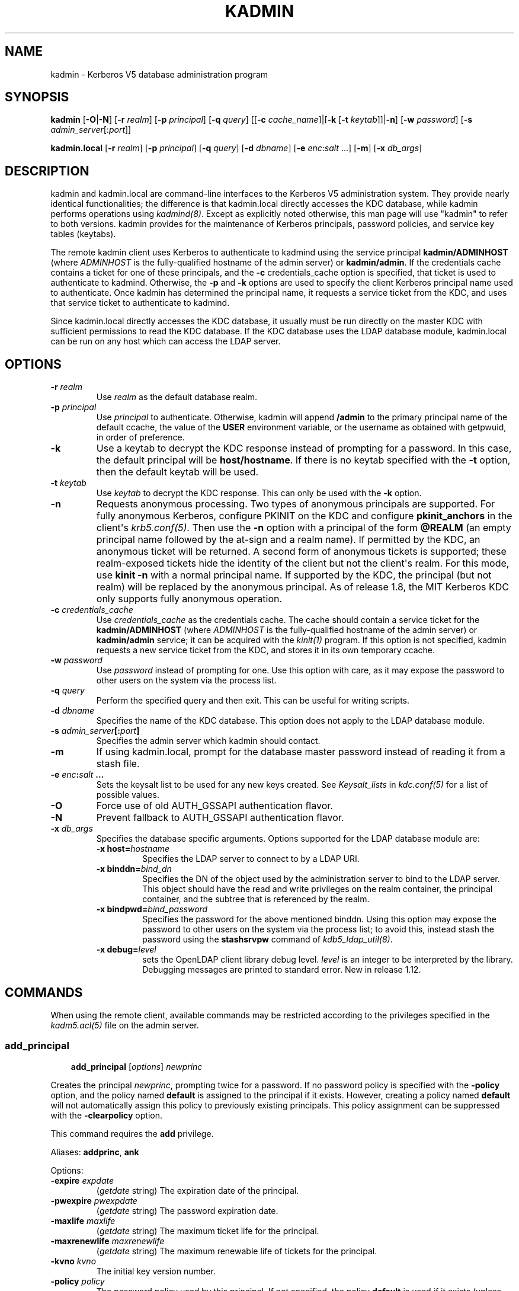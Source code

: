 .TH "KADMIN" "1" " " "1.13" "MIT Kerberos"
.SH NAME
kadmin \- Kerberos V5 database administration program
.
.nr rst2man-indent-level 0
.
.de1 rstReportMargin
\\$1 \\n[an-margin]
level \\n[rst2man-indent-level]
level margin: \\n[rst2man-indent\\n[rst2man-indent-level]]
-
\\n[rst2man-indent0]
\\n[rst2man-indent1]
\\n[rst2man-indent2]
..
.de1 INDENT
.\" .rstReportMargin pre:
. RS \\$1
. nr rst2man-indent\\n[rst2man-indent-level] \\n[an-margin]
. nr rst2man-indent-level +1
.\" .rstReportMargin post:
..
.de UNINDENT
. RE
.\" indent \\n[an-margin]
.\" old: \\n[rst2man-indent\\n[rst2man-indent-level]]
.nr rst2man-indent-level -1
.\" new: \\n[rst2man-indent\\n[rst2man-indent-level]]
.in \\n[rst2man-indent\\n[rst2man-indent-level]]u
..
.\" Man page generated from reStructuredText.
.
.SH SYNOPSIS
.sp
\fBkadmin\fP
[\fB\-O\fP|\fB\-N\fP]
[\fB\-r\fP \fIrealm\fP]
[\fB\-p\fP \fIprincipal\fP]
[\fB\-q\fP \fIquery\fP]
[[\fB\-c\fP \fIcache_name\fP]|[\fB\-k\fP [\fB\-t\fP \fIkeytab\fP]]|\fB\-n\fP]
[\fB\-w\fP \fIpassword\fP]
[\fB\-s\fP \fIadmin_server\fP[:\fIport\fP]]
.sp
\fBkadmin.local\fP
[\fB\-r\fP \fIrealm\fP]
[\fB\-p\fP \fIprincipal\fP]
[\fB\-q\fP \fIquery\fP]
[\fB\-d\fP \fIdbname\fP]
[\fB\-e\fP \fIenc\fP:\fIsalt\fP ...]
[\fB\-m\fP]
[\fB\-x\fP \fIdb_args\fP]
.SH DESCRIPTION
.sp
kadmin and kadmin.local are command\-line interfaces to the Kerberos V5
administration system.  They provide nearly identical functionalities;
the difference is that kadmin.local directly accesses the KDC
database, while kadmin performs operations using \fIkadmind(8)\fP.
Except as explicitly noted otherwise, this man page will use "kadmin"
to refer to both versions.  kadmin provides for the maintenance of
Kerberos principals, password policies, and service key tables
(keytabs).
.sp
The remote kadmin client uses Kerberos to authenticate to kadmind
using the service principal \fBkadmin/ADMINHOST\fP (where \fIADMINHOST\fP is
the fully\-qualified hostname of the admin server) or \fBkadmin/admin\fP.
If the credentials cache contains a ticket for one of these
principals, and the \fB\-c\fP credentials_cache option is specified, that
ticket is used to authenticate to kadmind.  Otherwise, the \fB\-p\fP and
\fB\-k\fP options are used to specify the client Kerberos principal name
used to authenticate.  Once kadmin has determined the principal name,
it requests a service ticket from the KDC, and uses that service
ticket to authenticate to kadmind.
.sp
Since kadmin.local directly accesses the KDC database, it usually must
be run directly on the master KDC with sufficient permissions to read
the KDC database.  If the KDC database uses the LDAP database module,
kadmin.local can be run on any host which can access the LDAP server.
.SH OPTIONS
.INDENT 0.0
.TP
.B \fB\-r\fP \fIrealm\fP
Use \fIrealm\fP as the default database realm.
.TP
.B \fB\-p\fP \fIprincipal\fP
Use \fIprincipal\fP to authenticate.  Otherwise, kadmin will append
\fB/admin\fP to the primary principal name of the default ccache,
the value of the \fBUSER\fP environment variable, or the username as
obtained with getpwuid, in order of preference.
.TP
.B \fB\-k\fP
Use a keytab to decrypt the KDC response instead of prompting for
a password.  In this case, the default principal will be
\fBhost/hostname\fP.  If there is no keytab specified with the
\fB\-t\fP option, then the default keytab will be used.
.TP
.B \fB\-t\fP \fIkeytab\fP
Use \fIkeytab\fP to decrypt the KDC response.  This can only be used
with the \fB\-k\fP option.
.TP
.B \fB\-n\fP
Requests anonymous processing.  Two types of anonymous principals
are supported.  For fully anonymous Kerberos, configure PKINIT on
the KDC and configure \fBpkinit_anchors\fP in the client\(aqs
\fIkrb5.conf(5)\fP.  Then use the \fB\-n\fP option with a principal
of the form \fB@REALM\fP (an empty principal name followed by the
at\-sign and a realm name).  If permitted by the KDC, an anonymous
ticket will be returned.  A second form of anonymous tickets is
supported; these realm\-exposed tickets hide the identity of the
client but not the client\(aqs realm.  For this mode, use \fBkinit
\-n\fP with a normal principal name.  If supported by the KDC, the
principal (but not realm) will be replaced by the anonymous
principal.  As of release 1.8, the MIT Kerberos KDC only supports
fully anonymous operation.
.TP
.B \fB\-c\fP \fIcredentials_cache\fP
Use \fIcredentials_cache\fP as the credentials cache.  The
cache should contain a service ticket for the \fBkadmin/ADMINHOST\fP
(where \fIADMINHOST\fP is the fully\-qualified hostname of the admin
server) or \fBkadmin/admin\fP service; it can be acquired with the
\fIkinit(1)\fP program.  If this option is not specified, kadmin
requests a new service ticket from the KDC, and stores it in its
own temporary ccache.
.TP
.B \fB\-w\fP \fIpassword\fP
Use \fIpassword\fP instead of prompting for one.  Use this option with
care, as it may expose the password to other users on the system
via the process list.
.TP
.B \fB\-q\fP \fIquery\fP
Perform the specified query and then exit.  This can be useful for
writing scripts.
.TP
.B \fB\-d\fP \fIdbname\fP
Specifies the name of the KDC database.  This option does not
apply to the LDAP database module.
.TP
.B \fB\-s\fP \fIadmin_server\fP[:\fIport\fP]
Specifies the admin server which kadmin should contact.
.TP
.B \fB\-m\fP
If using kadmin.local, prompt for the database master password
instead of reading it from a stash file.
.TP
.B \fB\-e\fP "\fIenc\fP:\fIsalt\fP ..."
Sets the keysalt list to be used for any new keys created.  See
\fIKeysalt_lists\fP in \fIkdc.conf(5)\fP for a list of possible
values.
.TP
.B \fB\-O\fP
Force use of old AUTH_GSSAPI authentication flavor.
.TP
.B \fB\-N\fP
Prevent fallback to AUTH_GSSAPI authentication flavor.
.TP
.B \fB\-x\fP \fIdb_args\fP
Specifies the database specific arguments.  Options supported for
the LDAP database module are:
.INDENT 7.0
.TP
.B \fB\-x host=\fP\fIhostname\fP
Specifies the LDAP server to connect to by a LDAP URI.
.TP
.B \fB\-x binddn=\fP\fIbind_dn\fP
Specifies the DN of the object used by the administration
server to bind to the LDAP server.  This object should have
the read and write privileges on the realm container, the
principal container, and the subtree that is referenced by the
realm.
.TP
.B \fB\-x bindpwd=\fP\fIbind_password\fP
Specifies the password for the above mentioned binddn.  Using
this option may expose the password to other users on the
system via the process list; to avoid this, instead stash the
password using the \fBstashsrvpw\fP command of
\fIkdb5_ldap_util(8)\fP.
.TP
.B \fB\-x debug=\fP\fIlevel\fP
sets the OpenLDAP client library debug level.  \fIlevel\fP is an
integer to be interpreted by the library.  Debugging messages
are printed to standard error.  New in release 1.12.
.UNINDENT
.UNINDENT
.SH COMMANDS
.sp
When using the remote client, available commands may be restricted
according to the privileges specified in the \fIkadm5.acl(5)\fP file
on the admin server.
.SS add_principal
.INDENT 0.0
.INDENT 3.5
\fBadd_principal\fP [\fIoptions\fP] \fInewprinc\fP
.UNINDENT
.UNINDENT
.sp
Creates the principal \fInewprinc\fP, prompting twice for a password.  If
no password policy is specified with the \fB\-policy\fP option, and the
policy named \fBdefault\fP is assigned to the principal if it exists.
However, creating a policy named \fBdefault\fP will not automatically
assign this policy to previously existing principals.  This policy
assignment can be suppressed with the \fB\-clearpolicy\fP option.
.sp
This command requires the \fBadd\fP privilege.
.sp
Aliases: \fBaddprinc\fP, \fBank\fP
.sp
Options:
.INDENT 0.0
.TP
.B \fB\-expire\fP \fIexpdate\fP
(\fIgetdate\fP string) The expiration date of the principal.
.TP
.B \fB\-pwexpire\fP \fIpwexpdate\fP
(\fIgetdate\fP string) The password expiration date.
.TP
.B \fB\-maxlife\fP \fImaxlife\fP
(\fIgetdate\fP string) The maximum ticket life for the principal.
.TP
.B \fB\-maxrenewlife\fP \fImaxrenewlife\fP
(\fIgetdate\fP string) The maximum renewable life of tickets for
the principal.
.TP
.B \fB\-kvno\fP \fIkvno\fP
The initial key version number.
.TP
.B \fB\-policy\fP \fIpolicy\fP
The password policy used by this principal.  If not specified, the
policy \fBdefault\fP is used if it exists (unless \fB\-clearpolicy\fP
is specified).
.TP
.B \fB\-clearpolicy\fP
Prevents any policy from being assigned when \fB\-policy\fP is not
specified.
.TP
.B {\-|+}\fBallow_postdated\fP
\fB\-allow_postdated\fP prohibits this principal from obtaining
postdated tickets.  \fB+allow_postdated\fP clears this flag.
.TP
.B {\-|+}\fBallow_forwardable\fP
\fB\-allow_forwardable\fP prohibits this principal from obtaining
forwardable tickets.  \fB+allow_forwardable\fP clears this flag.
.TP
.B {\-|+}\fBallow_renewable\fP
\fB\-allow_renewable\fP prohibits this principal from obtaining
renewable tickets.  \fB+allow_renewable\fP clears this flag.
.TP
.B {\-|+}\fBallow_proxiable\fP
\fB\-allow_proxiable\fP prohibits this principal from obtaining
proxiable tickets.  \fB+allow_proxiable\fP clears this flag.
.TP
.B {\-|+}\fBallow_dup_skey\fP
\fB\-allow_dup_skey\fP disables user\-to\-user authentication for this
principal by prohibiting this principal from obtaining a session
key for another user.  \fB+allow_dup_skey\fP clears this flag.
.TP
.B {\-|+}\fBrequires_preauth\fP
\fB+requires_preauth\fP requires this principal to preauthenticate
before being allowed to kinit.  \fB\-requires_preauth\fP clears this
flag.  When \fB+requires_preauth\fP is set on a service principal,
the KDC will only issue service tickets for that service principal
if the client\(aqs initial authentication was performed using
preauthentication.
.TP
.B {\-|+}\fBrequires_hwauth\fP
\fB+requires_hwauth\fP requires this principal to preauthenticate
using a hardware device before being allowed to kinit.
\fB\-requires_hwauth\fP clears this flag.  When \fB+requires_hwauth\fP is
set on a service principal, the KDC will only issue service tickets
for that service principal if the client\(aqs initial authentication was
performed using a hardware device to preauthenticate.
.TP
.B {\-|+}\fBok_as_delegate\fP
\fB+ok_as_delegate\fP sets the \fBokay as delegate\fP flag on tickets
issued with this principal as the service.  Clients may use this
flag as a hint that credentials should be delegated when
authenticating to the service.  \fB\-ok_as_delegate\fP clears this
flag.
.TP
.B {\-|+}\fBallow_svr\fP
\fB\-allow_svr\fP prohibits the issuance of service tickets for this
principal.  \fB+allow_svr\fP clears this flag.
.TP
.B {\-|+}\fBallow_tgs_req\fP
\fB\-allow_tgs_req\fP specifies that a Ticket\-Granting Service (TGS)
request for a service ticket for this principal is not permitted.
\fB+allow_tgs_req\fP clears this flag.
.TP
.B {\-|+}\fBallow_tix\fP
\fB\-allow_tix\fP forbids the issuance of any tickets for this
principal.  \fB+allow_tix\fP clears this flag.
.TP
.B {\-|+}\fBneedchange\fP
\fB+needchange\fP forces a password change on the next initial
authentication to this principal.  \fB\-needchange\fP clears this
flag.
.TP
.B {\-|+}\fBpassword_changing_service\fP
\fB+password_changing_service\fP marks this principal as a password
change service principal.
.TP
.B {\-|+}\fBok_to_auth_as_delegate\fP
\fB+ok_to_auth_as_delegate\fP allows this principal to acquire
forwardable tickets to itself from arbitrary users, for use with
constrained delegation.
.TP
.B {\-|+}\fBno_auth_data_required\fP
\fB+no_auth_data_required\fP prevents PAC or AD\-SIGNEDPATH data from
being added to service tickets for the principal.
.TP
.B \fB\-randkey\fP
Sets the key of the principal to a random value.
.TP
.B \fB\-nokey\fP
Causes the principal to be created with no key.  New in release
1.12.
.TP
.B \fB\-pw\fP \fIpassword\fP
Sets the password of the principal to the specified string and
does not prompt for a password.  Note: using this option in a
shell script may expose the password to other users on the system
via the process list.
.TP
.B \fB\-e\fP \fIenc\fP:\fIsalt\fP,...
Uses the specified keysalt list for setting the keys of the
principal.  See \fIKeysalt_lists\fP in \fIkdc.conf(5)\fP for a
list of possible values.
.TP
.B \fB\-x\fP \fIdb_princ_args\fP
Indicates database\-specific options.  The options for the LDAP
database module are:
.INDENT 7.0
.TP
.B \fB\-x dn=\fP\fIdn\fP
Specifies the LDAP object that will contain the Kerberos
principal being created.
.TP
.B \fB\-x linkdn=\fP\fIdn\fP
Specifies the LDAP object to which the newly created Kerberos
principal object will point.
.TP
.B \fB\-x containerdn=\fP\fIcontainer_dn\fP
Specifies the container object under which the Kerberos
principal is to be created.
.TP
.B \fB\-x tktpolicy=\fP\fIpolicy\fP
Associates a ticket policy to the Kerberos principal.
.UNINDENT
.IP Note
.INDENT 7.0
.IP \(bu 2
The \fBcontainerdn\fP and \fBlinkdn\fP options cannot be
specified with the \fBdn\fP option.
.IP \(bu 2
If the \fIdn\fP or \fIcontainerdn\fP options are not specified while
adding the principal, the principals are created under the
principal container configured in the realm or the realm
container.
.IP \(bu 2
\fIdn\fP and \fIcontainerdn\fP should be within the subtrees or
principal container configured in the realm.
.UNINDENT
.RE
.UNINDENT
.sp
Example:
.INDENT 0.0
.INDENT 3.5
.sp
.nf
.ft C
kadmin: addprinc jennifer
WARNING: no policy specified for "jennifer@ATHENA.MIT.EDU";
defaulting to no policy.
Enter password for principal jennifer@ATHENA.MIT.EDU:
Re\-enter password for principal jennifer@ATHENA.MIT.EDU:
Principal "jennifer@ATHENA.MIT.EDU" created.
kadmin:
.ft P
.fi
.UNINDENT
.UNINDENT
.SS modify_principal
.INDENT 0.0
.INDENT 3.5
\fBmodify_principal\fP [\fIoptions\fP] \fIprincipal\fP
.UNINDENT
.UNINDENT
.sp
Modifies the specified principal, changing the fields as specified.
The options to \fBadd_principal\fP also apply to this command, except
for the \fB\-randkey\fP, \fB\-pw\fP, and \fB\-e\fP options.  In addition, the
option \fB\-clearpolicy\fP will clear the current policy of a principal.
.sp
This command requires the \fImodify\fP privilege.
.sp
Alias: \fBmodprinc\fP
.sp
Options (in addition to the \fBaddprinc\fP options):
.INDENT 0.0
.TP
.B \fB\-unlock\fP
Unlocks a locked principal (one which has received too many failed
authentication attempts without enough time between them according
to its password policy) so that it can successfully authenticate.
.UNINDENT
.SS rename_principal
.INDENT 0.0
.INDENT 3.5
\fBrename_principal\fP [\fB\-force\fP] \fIold_principal\fP \fInew_principal\fP
.UNINDENT
.UNINDENT
.sp
Renames the specified \fIold_principal\fP to \fInew_principal\fP.  This
command prompts for confirmation, unless the \fB\-force\fP option is
given.
.sp
This command requires the \fBadd\fP and \fBdelete\fP privileges.
.sp
Alias: \fBrenprinc\fP
.SS delete_principal
.INDENT 0.0
.INDENT 3.5
\fBdelete_principal\fP [\fB\-force\fP] \fIprincipal\fP
.UNINDENT
.UNINDENT
.sp
Deletes the specified \fIprincipal\fP from the database.  This command
prompts for deletion, unless the \fB\-force\fP option is given.
.sp
This command requires the \fBdelete\fP privilege.
.sp
Alias: \fBdelprinc\fP
.SS change_password
.INDENT 0.0
.INDENT 3.5
\fBchange_password\fP [\fIoptions\fP] \fIprincipal\fP
.UNINDENT
.UNINDENT
.sp
Changes the password of \fIprincipal\fP.  Prompts for a new password if
neither \fB\-randkey\fP or \fB\-pw\fP is specified.
.sp
This command requires the \fBchangepw\fP privilege, or that the
principal running the program is the same as the principal being
changed.
.sp
Alias: \fBcpw\fP
.sp
The following options are available:
.INDENT 0.0
.TP
.B \fB\-randkey\fP
Sets the key of the principal to a random value.
.TP
.B \fB\-pw\fP \fIpassword\fP
Set the password to the specified string.  Using this option in a
script may expose the password to other users on the system via
the process list.
.TP
.B \fB\-e\fP \fIenc\fP:\fIsalt\fP,...
Uses the specified keysalt list for setting the keys of the
principal.  See \fIKeysalt_lists\fP in \fIkdc.conf(5)\fP for a
list of possible values.
.TP
.B \fB\-keepold\fP
Keeps the existing keys in the database.  This flag is usually not
necessary except perhaps for \fBkrbtgt\fP principals.
.UNINDENT
.sp
Example:
.INDENT 0.0
.INDENT 3.5
.sp
.nf
.ft C
kadmin: cpw systest
Enter password for principal systest@BLEEP.COM:
Re\-enter password for principal systest@BLEEP.COM:
Password for systest@BLEEP.COM changed.
kadmin:
.ft P
.fi
.UNINDENT
.UNINDENT
.SS purgekeys
.INDENT 0.0
.INDENT 3.5
\fBpurgekeys\fP [\fB\-all\fP|\fB\-keepkvno\fP \fIoldest_kvno_to_keep\fP] \fIprincipal\fP
.UNINDENT
.UNINDENT
.sp
Purges previously retained old keys (e.g., from \fBchange_password
\-keepold\fP) from \fIprincipal\fP.  If \fB\-keepkvno\fP is specified, then
only purges keys with kvnos lower than \fIoldest_kvno_to_keep\fP.  If
\fB\-all\fP is specified, then all keys are purged.  The \fB\-all\fP option
is new in release 1.12.
.sp
This command requires the \fBmodify\fP privilege.
.SS get_principal
.INDENT 0.0
.INDENT 3.5
\fBget_principal\fP [\fB\-terse\fP] \fIprincipal\fP
.UNINDENT
.UNINDENT
.sp
Gets the attributes of principal.  With the \fB\-terse\fP option, outputs
fields as quoted tab\-separated strings.
.sp
This command requires the \fBinquire\fP privilege, or that the principal
running the the program to be the same as the one being listed.
.sp
Alias: \fBgetprinc\fP
.sp
Examples:
.INDENT 0.0
.INDENT 3.5
.sp
.nf
.ft C
kadmin: getprinc tlyu/admin
Principal: tlyu/admin@BLEEP.COM
Expiration date: [never]
Last password change: Mon Aug 12 14:16:47 EDT 1996
Password expiration date: [none]
Maximum ticket life: 0 days 10:00:00
Maximum renewable life: 7 days 00:00:00
Last modified: Mon Aug 12 14:16:47 EDT 1996 (bjaspan/admin@BLEEP.COM)
Last successful authentication: [never]
Last failed authentication: [never]
Failed password attempts: 0
Number of keys: 2
Key: vno 1, DES cbc mode with CRC\-32, no salt
Key: vno 1, DES cbc mode with CRC\-32, Version 4
Attributes:
Policy: [none]

kadmin: getprinc \-terse systest
systest@BLEEP.COM   3    86400     604800    1
785926535 753241234 785900000
tlyu/admin@BLEEP.COM     786100034 0    0
kadmin:
.ft P
.fi
.UNINDENT
.UNINDENT
.SS list_principals
.INDENT 0.0
.INDENT 3.5
\fBlist_principals\fP [\fIexpression\fP]
.UNINDENT
.UNINDENT
.sp
Retrieves all or some principal names.  \fIexpression\fP is a shell\-style
glob expression that can contain the wild\-card characters \fB?\fP,
\fB*\fP, and \fB[]\fP.  All principal names matching the expression are
printed.  If no expression is provided, all principal names are
printed.  If the expression does not contain an \fB@\fP character, an
\fB@\fP character followed by the local realm is appended to the
expression.
.sp
This command requires the \fBlist\fP privilege.
.sp
Alias: \fBlistprincs\fP, \fBget_principals\fP, \fBget_princs\fP
.sp
Example:
.INDENT 0.0
.INDENT 3.5
.sp
.nf
.ft C
kadmin:  listprincs test*
test3@SECURE\-TEST.OV.COM
test2@SECURE\-TEST.OV.COM
test1@SECURE\-TEST.OV.COM
testuser@SECURE\-TEST.OV.COM
kadmin:
.ft P
.fi
.UNINDENT
.UNINDENT
.SS get_strings
.INDENT 0.0
.INDENT 3.5
\fBget_strings\fP \fIprincipal\fP
.UNINDENT
.UNINDENT
.sp
Displays string attributes on \fIprincipal\fP.
.sp
This command requires the \fBinquire\fP privilege.
.sp
Alias: \fBgetstr\fP
.SS set_string
.INDENT 0.0
.INDENT 3.5
\fBset_string\fP \fIprincipal\fP \fIkey\fP \fIvalue\fP
.UNINDENT
.UNINDENT
.sp
Sets a string attribute on \fIprincipal\fP.  String attributes are used to
supply per\-principal configuration to the KDC and some KDC plugin
modules.  The following string attributes are recognized by the KDC:
.INDENT 0.0
.TP
.B \fBsession_enctypes\fP
Specifies the encryption types supported for session keys when the
principal is authenticated to as a server.  See
\fIEncryption_types\fP in \fIkdc.conf(5)\fP for a list of the
accepted values.
.UNINDENT
.sp
This command requires the \fBmodify\fP privilege.
.sp
Alias: \fBsetstr\fP
.SS del_string
.INDENT 0.0
.INDENT 3.5
\fBdel_string\fP \fIprincipal\fP \fIkey\fP
.UNINDENT
.UNINDENT
.sp
Deletes a string attribute from \fIprincipal\fP.
.sp
This command requires the \fBdelete\fP privilege.
.sp
Alias: \fBdelstr\fP
.SS add_policy
.INDENT 0.0
.INDENT 3.5
\fBadd_policy\fP [\fIoptions\fP] \fIpolicy\fP
.UNINDENT
.UNINDENT
.sp
Adds a password policy named \fIpolicy\fP to the database.
.sp
This command requires the \fBadd\fP privilege.
.sp
Alias: \fBaddpol\fP
.sp
The following options are available:
.INDENT 0.0
.TP
.B \fB\-maxlife\fP \fItime\fP
(\fIgetdate\fP string) Sets the maximum lifetime of a password.
.TP
.B \fB\-minlife\fP \fItime\fP
(\fIgetdate\fP string) Sets the minimum lifetime of a password.
.TP
.B \fB\-minlength\fP \fIlength\fP
Sets the minimum length of a password.
.TP
.B \fB\-minclasses\fP \fInumber\fP
Sets the minimum number of character classes required in a
password.  The five character classes are lower case, upper case,
numbers, punctuation, and whitespace/unprintable characters.
.TP
.B \fB\-history\fP \fInumber\fP
Sets the number of past keys kept for a principal.  This option is
not supported with the LDAP KDC database module.
.UNINDENT
.INDENT 0.0
.TP
.B \fB\-maxfailure\fP \fImaxnumber\fP
Sets the number of authentication failures before the principal is
locked.  Authentication failures are only tracked for principals
which require preauthentication.  The counter of failed attempts
resets to 0 after a successful attempt to authenticate.  A
\fImaxnumber\fP value of 0 (the default) disables lockout.
.UNINDENT
.INDENT 0.0
.TP
.B \fB\-failurecountinterval\fP \fIfailuretime\fP
(\fIgetdate\fP string) Sets the allowable time between
authentication failures.  If an authentication failure happens
after \fIfailuretime\fP has elapsed since the previous failure,
the number of authentication failures is reset to 1.  A
\fIfailuretime\fP value of 0 (the default) means forever.
.UNINDENT
.INDENT 0.0
.TP
.B \fB\-lockoutduration\fP \fIlockouttime\fP
(\fIgetdate\fP string) Sets the duration for which the principal
is locked from authenticating if too many authentication failures
occur without the specified failure count interval elapsing.
A duration of 0 (the default) means the principal remains locked
out until it is administratively unlocked with \fBmodprinc
\-unlock\fP.
.TP
.B \fB\-allowedkeysalts\fP
Specifies the key/salt tuples supported for long\-term keys when
setting or changing a principal\(aqs password/keys.  See
\fIKeysalt_lists\fP in \fIkdc.conf(5)\fP for a list of the
accepted values, but note that key/salt tuples must be separated
with commas (\(aq,\(aq) only.  To clear the allowed key/salt policy use
a value of \(aq\-\(aq.
.UNINDENT
.sp
Example:
.INDENT 0.0
.INDENT 3.5
.sp
.nf
.ft C
kadmin: add_policy \-maxlife "2 days" \-minlength 5 guests
kadmin:
.ft P
.fi
.UNINDENT
.UNINDENT
.SS modify_policy
.INDENT 0.0
.INDENT 3.5
\fBmodify_policy\fP [\fIoptions\fP] \fIpolicy\fP
.UNINDENT
.UNINDENT
.sp
Modifies the password policy named \fIpolicy\fP.  Options are as described
for \fBadd_policy\fP.
.sp
This command requires the \fBmodify\fP privilege.
.sp
Alias: \fBmodpol\fP
.SS delete_policy
.INDENT 0.0
.INDENT 3.5
\fBdelete_policy\fP [\fB\-force\fP] \fIpolicy\fP
.UNINDENT
.UNINDENT
.sp
Deletes the password policy named \fIpolicy\fP.  Prompts for confirmation
before deletion.  The command will fail if the policy is in use by any
principals.
.sp
This command requires the \fBdelete\fP privilege.
.sp
Alias: \fBdelpol\fP
.sp
Example:
.INDENT 0.0
.INDENT 3.5
.sp
.nf
.ft C
kadmin: del_policy guests
Are you sure you want to delete the policy "guests"?
(yes/no): yes
kadmin:
.ft P
.fi
.UNINDENT
.UNINDENT
.SS get_policy
.INDENT 0.0
.INDENT 3.5
\fBget_policy\fP [ \fB\-terse\fP ] \fIpolicy\fP
.UNINDENT
.UNINDENT
.sp
Displays the values of the password policy named \fIpolicy\fP.  With the
\fB\-terse\fP flag, outputs the fields as quoted strings separated by
tabs.
.sp
This command requires the \fBinquire\fP privilege.
.sp
Alias: getpol
.sp
Examples:
.INDENT 0.0
.INDENT 3.5
.sp
.nf
.ft C
kadmin: get_policy admin
Policy: admin
Maximum password life: 180 days 00:00:00
Minimum password life: 00:00:00
Minimum password length: 6
Minimum number of password character classes: 2
Number of old keys kept: 5
Reference count: 17

kadmin: get_policy \-terse admin
admin     15552000  0    6    2    5    17
kadmin:
.ft P
.fi
.UNINDENT
.UNINDENT
.sp
The "Reference count" is the number of principals using that policy.
With the LDAP KDC database module, the reference count field is not
meaningful.
.SS list_policies
.INDENT 0.0
.INDENT 3.5
\fBlist_policies\fP [\fIexpression\fP]
.UNINDENT
.UNINDENT
.sp
Retrieves all or some policy names.  \fIexpression\fP is a shell\-style
glob expression that can contain the wild\-card characters \fB?\fP,
\fB*\fP, and \fB[]\fP.  All policy names matching the expression are
printed.  If no expression is provided, all existing policy names are
printed.
.sp
This command requires the \fBlist\fP privilege.
.sp
Aliases: \fBlistpols\fP, \fBget_policies\fP, \fBgetpols\fP.
.sp
Examples:
.INDENT 0.0
.INDENT 3.5
.sp
.nf
.ft C
kadmin:  listpols
test\-pol
dict\-only
once\-a\-min
test\-pol\-nopw

kadmin:  listpols t*
test\-pol
test\-pol\-nopw
kadmin:
.ft P
.fi
.UNINDENT
.UNINDENT
.SS ktadd
.INDENT 0.0
.INDENT 3.5
.nf
\fBktadd\fP [options] \fIprincipal\fP
\fBktadd\fP [options] \fB\-glob\fP \fIprinc\-exp\fP
.fi
.sp
.UNINDENT
.UNINDENT
.sp
Adds a \fIprincipal\fP, or all principals matching \fIprinc\-exp\fP, to a
keytab file.  Each principal\(aqs keys are randomized in the process.
The rules for \fIprinc\-exp\fP are described in the \fBlist_principals\fP
command.
.sp
This command requires the \fBinquire\fP and \fBchangepw\fP privileges.
With the \fB\-glob\fP form, it also requires the \fBlist\fP privilege.
.sp
The options are:
.INDENT 0.0
.TP
.B \fB\-k[eytab]\fP \fIkeytab\fP
Use \fIkeytab\fP as the keytab file.  Otherwise, the default keytab is
used.
.TP
.B \fB\-e\fP \fIenc\fP:\fIsalt\fP,...
Uses the specified keysalt list for setting the new keys of the
principal.  See \fIKeysalt_lists\fP in \fIkdc.conf(5)\fP for a
list of possible values.
.TP
.B \fB\-q\fP
Display less verbose information.
.TP
.B \fB\-norandkey\fP
Do not randomize the keys. The keys and their version numbers stay
unchanged.  This option is only available in kadmin.local, and
cannot be specified in combination with the \fB\-e\fP option.
.UNINDENT
.sp
An entry for each of the principal\(aqs unique encryption types is added,
ignoring multiple keys with the same encryption type but different
salt types.
.sp
Example:
.INDENT 0.0
.INDENT 3.5
.sp
.nf
.ft C
kadmin: ktadd \-k /tmp/foo\-new\-keytab host/foo.mit.edu
Entry for principal host/foo.mit.edu@ATHENA.MIT.EDU with kvno 3,
     encryption type aes256\-cts\-hmac\-sha1\-96 added to keytab
     FILE:/tmp/foo\-new\-keytab
kadmin:
.ft P
.fi
.UNINDENT
.UNINDENT
.SS ktremove
.INDENT 0.0
.INDENT 3.5
\fBktremove\fP [options] \fIprincipal\fP [\fIkvno\fP | \fIall\fP | \fIold\fP]
.UNINDENT
.UNINDENT
.sp
Removes entries for the specified \fIprincipal\fP from a keytab.  Requires
no permissions, since this does not require database access.
.sp
If the string "all" is specified, all entries for that principal are
removed; if the string "old" is specified, all entries for that
principal except those with the highest kvno are removed.  Otherwise,
the value specified is parsed as an integer, and all entries whose
kvno match that integer are removed.
.sp
The options are:
.INDENT 0.0
.TP
.B \fB\-k[eytab]\fP \fIkeytab\fP
Use \fIkeytab\fP as the keytab file.  Otherwise, the default keytab is
used.
.TP
.B \fB\-q\fP
Display less verbose information.
.UNINDENT
.sp
Example:
.INDENT 0.0
.INDENT 3.5
.sp
.nf
.ft C
kadmin: ktremove kadmin/admin all
Entry for principal kadmin/admin with kvno 3 removed from keytab
     FILE:/etc/krb5.keytab
kadmin:
.ft P
.fi
.UNINDENT
.UNINDENT

.SS ktsync
.INDENT 0.0
.INDENT 3.5
\fBktsync\fP [options] \fIprincipal\fP
.UNINDENT
.UNINDENT
.sp
Synchronize KDC entries for the specified \fIprincipal\fP from a keytab.
.sp
This command starts by getting the attributes of the specified \fIprincipal\fP
to establish the list of the associated keys enctype and vno.
It then searches for the corresponding upgraded entries in the \fIkeytab\fP,
that is to say entries of same enctype and with a kvno incremented by one.
If all the upgraded entries are found in the keytab, then ktsync pushes
the entries to the KDC, otherwise, it prints the missing entries and aborts.
.sp
This command requires the \fBinquire\fP privilege, or that the principal
running the program to be the same as the one being listed, as well
as the \fBsetkey\fP privilege.

.sp
The options are:
.INDENT 0.0
.TP
.B \fB\-k[eytab]\fP \fIkeytab\fP
Use \fIkeytab\fP as the keytab file.  Otherwise, the default keytab is
used.
.TP
.B \fB\-q\fP
Display less verbose information.
.UNINDENT
.sp
\fBktsync\fP is commonly used in conjunction with the \fBupgrade_kt\fP function of 
\fIktutil\fP to rekey principal keys stored on the KDC from the client side.
It enables to generate and push the upgraded keytab on a remote server before
applying the changes on the KDC, ensuring no window of inadequacy between KDC
known keys and server stored keys.
.sp
Example:
.INDENT 0.0
.INDENT 3.5
.sp
.nf
.ft C
ktutil:  ukt
ukt: must specify keytab to upgrade
     usage: ukt keytab [principal]
ktutil:  ukt /etc/krb5.keytab
6 entry(s) upgraded
ktutil:  l
slot KVNO Principal
---- ---- ---------------------------------------------------------------------
   1    3 host/foo.mit.edu@ATHENA.MIT.EDU
   2    3 host/foo.mit.edu@ATHENA.MIT.EDU
   3    3 host/foo.mit.edu@ATHENA.MIT.EDU
   4    3 host/foo.mit.edu@ATHENA.MIT.EDU
   5    3 host/foo.mit.edu@ATHENA.MIT.EDU
   6    3 host/foo.mit.edu@ATHENA.MIT.EDU
ktutil:  wkt /etc/krb5.keytab

kadmin: ktsync -k /etc/krb5.keytab host/foo.mit.edu
6 KDC entry(s) for principal host/foo.mit.edu synced from keytab
     FILE:/etc/krb5.keytab.
kadmin:
.ft P
.fi
.UNINDENT
.UNINDENT

.SS lock
.sp
Lock database exclusively.  Use with extreme caution!  This command
only works with the DB2 KDC database module.
.SS unlock
.sp
Release the exclusive database lock.
.SS list_requests
.sp
Lists available for kadmin requests.
.sp
Aliases: \fBlr\fP, \fB?\fP
.SS quit
.sp
Exit program.  If the database was locked, the lock is released.
.sp
Aliases: \fBexit\fP, \fBq\fP
.SH HISTORY
.sp
The kadmin program was originally written by Tom Yu at MIT, as an
interface to the OpenVision Kerberos administration program.
.SH SEE ALSO
.sp
\fIkpasswd(1)\fP, \fIkadmind(8)\fP
.SH AUTHOR
MIT
.SH COPYRIGHT
1985-2013, MIT
.\" Generated by docutils manpage writer.
.
